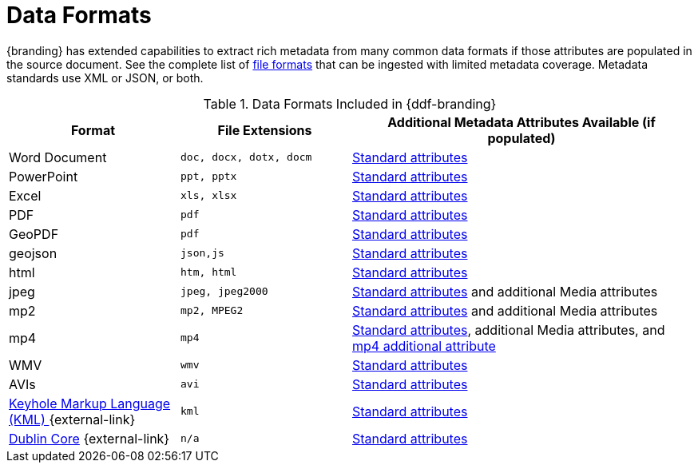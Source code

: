 :type: subCoreConcept
:section: Core Concepts
:status: published
:title: Data Formats
:parent: Standards Supported by {branding}
:order: 01

= Data Formats

{branding} has extended capabilities to extract rich metadata from many common data formats if those attributes are populated in the source document.
See the complete list of xref:metadatareference:complete-list-file-types.adoc[file formats] that can be ingested with limited metadata coverage.
Metadata standards use XML or JSON, or both.

.Data Formats Included in {ddf-branding}
[cols="1,1m,2" options="header"]
|===

|Format
|File Extensions
|Additional Metadata Attributes Available (if populated)

|Word Document
|doc, docx, dotx, docm
|xref:metadatareference:common-metadata-attributes.adoc[Standard attributes]

|PowerPoint
|ppt, pptx
|xref:metadatareference:common-metadata-attributes.adoc[Standard attributes]

|Excel
|xls, xlsx
|xref:metadatareference:common-metadata-attributes.adoc[Standard attributes]

|PDF
|pdf
|xref:metadatareference:common-metadata-attributes.adoc[Standard attributes]

|GeoPDF
|pdf
|xref:metadatareference:common-metadata-attributes.adoc[Standard attributes]

|geojson
|json,js
|xref:metadatareference:common-metadata-attributes.adoc[Standard attributes]

|html
|htm, html
|xref:metadatareference:common-metadata-attributes.adoc[Standard attributes]

|jpeg
|jpeg, jpeg2000
|xref:metadatareference:common-metadata-attributes.adoc[Standard attributes] and additional Media attributes

|mp2
|mp2, MPEG2
|xref:metadatareference:common-metadata-attributes.adoc[Standard attributes] and additional Media attributes

|mp4
|mp4
|xref:metadatareference:common-metadata-attributes.adoc[Standard attributes], additional Media attributes, and xref:metadatareference:mp4_additional_attribute[mp4 additional attribute]

|WMV
|wmv
|xref:metadatareference:common-metadata-attributes.adoc[Standard attributes]

|AVIs
|avi
|xref:metadatareference:common-metadata-attributes.adoc[Standard attributes]

|http://www.opengeospatial.org/standards/kml[Keyhole Markup Language (KML) ] {external-link}
|kml
|xref:metadatareference:common-metadata-attributes.adoc[Standard attributes]

|http://dublincore.org/[Dublin Core] {external-link}
|n/a
|xref:metadatareference:common-metadata-attributes.adoc[Standard attributes]

|===

